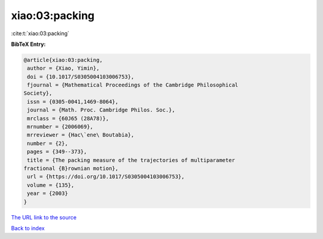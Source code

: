 xiao:03:packing
===============

:cite:t:`xiao:03:packing`

**BibTeX Entry:**

.. code-block:: bibtex

   @article{xiao:03:packing,
    author = {Xiao, Yimin},
    doi = {10.1017/S0305004103006753},
    fjournal = {Mathematical Proceedings of the Cambridge Philosophical
   Society},
    issn = {0305-0041,1469-8064},
    journal = {Math. Proc. Cambridge Philos. Soc.},
    mrclass = {60J65 (28A78)},
    mrnumber = {2006069},
    mrreviewer = {Hac\`ene\ Boutabia},
    number = {2},
    pages = {349--373},
    title = {The packing measure of the trajectories of multiparameter
   fractional {B}rownian motion},
    url = {https://doi.org/10.1017/S0305004103006753},
    volume = {135},
    year = {2003}
   }
`The URL link to the source <ttps://doi.org/10.1017/S0305004103006753}>`_


`Back to index <../By-Cite-Keys.html>`_
